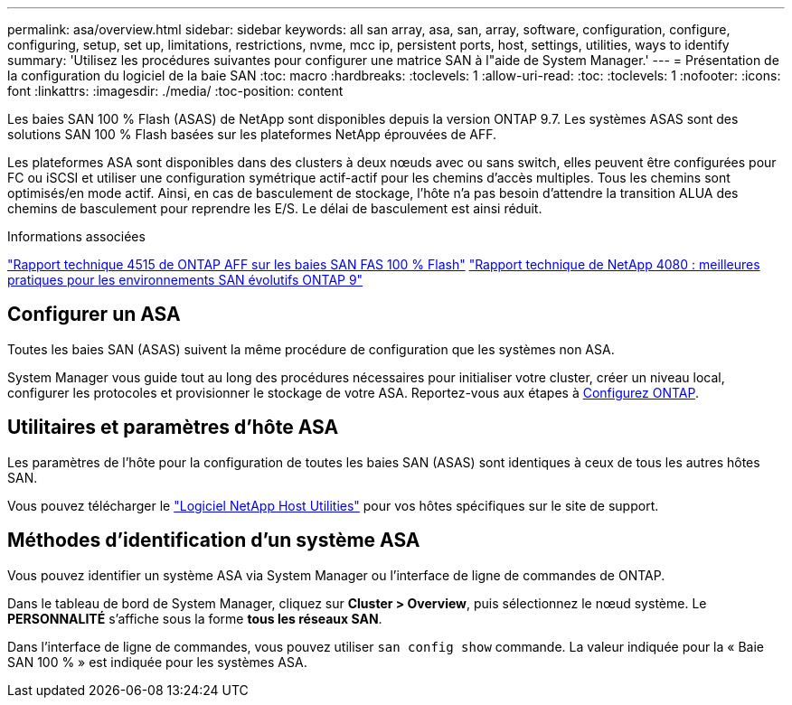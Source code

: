 ---
permalink: asa/overview.html 
sidebar: sidebar 
keywords: all san array, asa, san, array, software, configuration, configure, configuring, setup, set up, limitations, restrictions, nvme, mcc ip, persistent ports, host, settings, utilities, ways to identify 
summary: 'Utilisez les procédures suivantes pour configurer une matrice SAN à l"aide de System Manager.' 
---
= Présentation de la configuration du logiciel de la baie SAN
:toc: macro
:hardbreaks:
:toclevels: 1
:allow-uri-read: 
:toc: 
:toclevels: 1
:nofooter: 
:icons: font
:linkattrs: 
:imagesdir: ./media/
:toc-position: content


[role="lead"]
Les baies SAN 100 % Flash (ASAS) de NetApp sont disponibles depuis la version ONTAP 9.7. Les systèmes ASAS sont des solutions SAN 100 % Flash basées sur les plateformes NetApp éprouvées de AFF.

Les plateformes ASA sont disponibles dans des clusters à deux nœuds avec ou sans switch, elles peuvent être configurées pour FC ou iSCSI et utiliser une configuration symétrique actif-actif pour les chemins d'accès multiples. Tous les chemins sont optimisés/en mode actif. Ainsi, en cas de basculement de stockage, l'hôte n'a pas besoin d'attendre la transition ALUA des chemins de basculement pour reprendre les E/S. Le délai de basculement est ainsi réduit.

.Informations associées
link:http://www.netapp.com/us/media/tr-4515.pdf["Rapport technique 4515 de ONTAP AFF sur les baies SAN FAS 100 % Flash"^]
 link:http://www.netapp.com/us/media/tr-4080.pdf["Rapport technique de NetApp 4080 : meilleures pratiques pour les environnements SAN évolutifs ONTAP 9"^]



== Configurer un ASA

Toutes les baies SAN (ASAS) suivent la même procédure de configuration que les systèmes non ASA.

System Manager vous guide tout au long des procédures nécessaires pour initialiser votre cluster, créer un niveau local, configurer les protocoles et provisionner le stockage de votre ASA. Reportez-vous aux étapes à xref:task_configure_ontap.html[Configurez ONTAP].



== Utilitaires et paramètres d'hôte ASA

Les paramètres de l'hôte pour la configuration de toutes les baies SAN (ASAS) sont identiques à ceux de tous les autres hôtes SAN.

Vous pouvez télécharger le link:https://mysupport.netapp.com/NOW/cgi-bin/software["Logiciel NetApp Host Utilities"^] pour vos hôtes spécifiques sur le site de support.



== Méthodes d'identification d'un système ASA

Vous pouvez identifier un système ASA via System Manager ou l'interface de ligne de commandes de ONTAP.

Dans le tableau de bord de System Manager, cliquez sur *Cluster > Overview*, puis sélectionnez le nœud système. Le *PERSONNALITÉ* s'affiche sous la forme *tous les réseaux SAN*.

Dans l'interface de ligne de commandes, vous pouvez utiliser `san config show` commande. La valeur indiquée pour la « Baie SAN 100 % » est indiquée pour les systèmes ASA.
